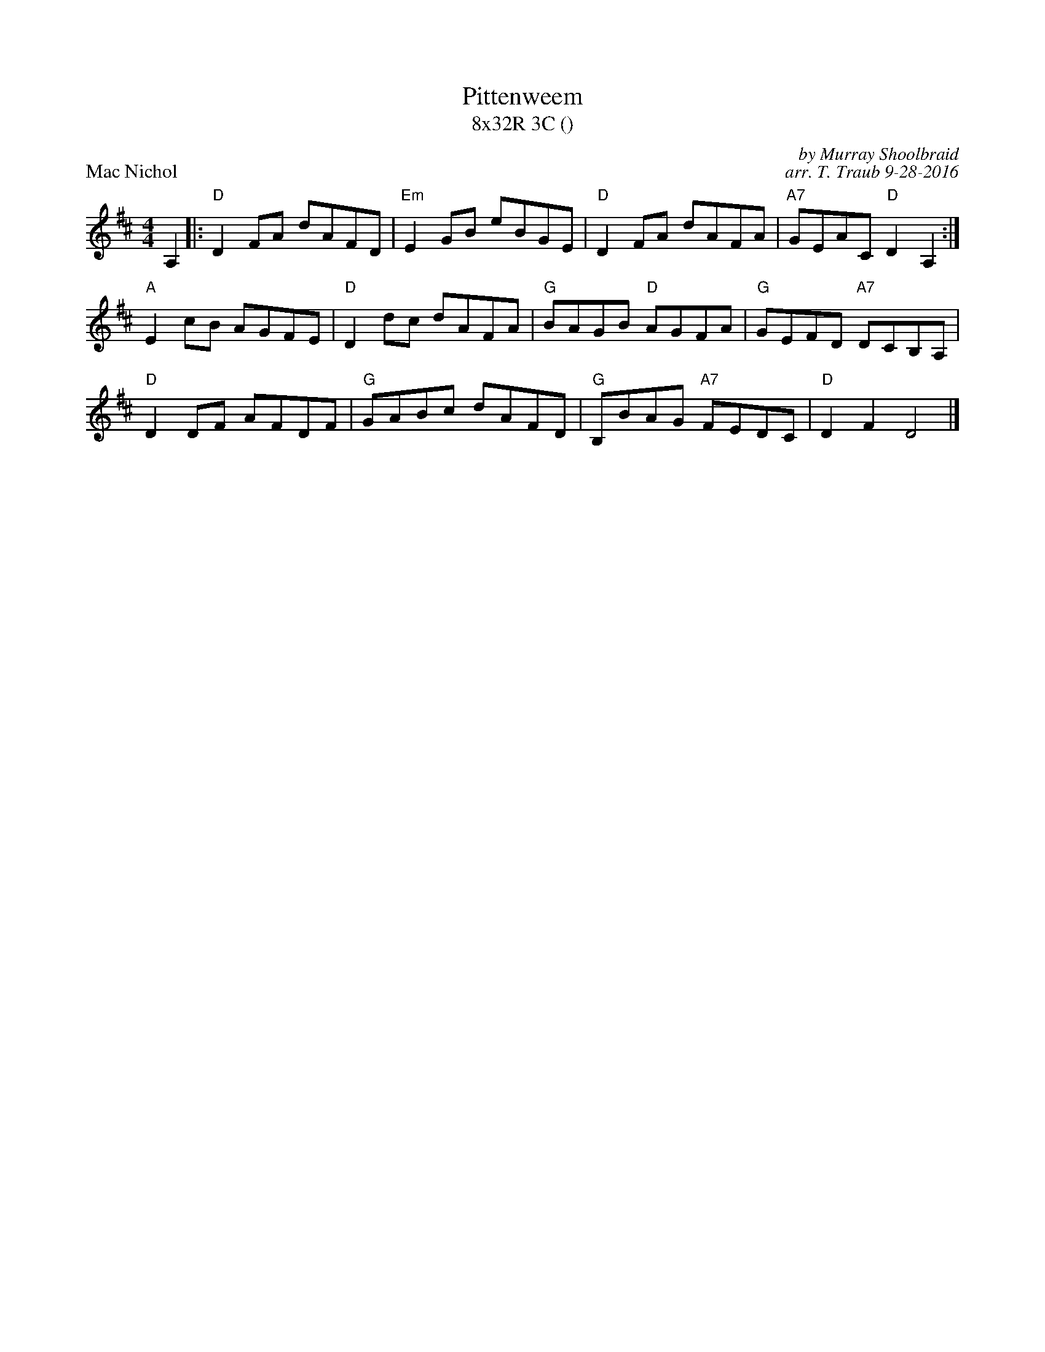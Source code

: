 X: 1
T: Pittenweem
T: 8x32R 3C ()
P: Mac Nichol
R: Hornpipe, reel
C: by Murray Shoolbraid
C: arr. T. Traub 9-28-2016
M: 4/4
L: 1/4
K: D
A,|: "D"DF/A/ d/A/F/D/|"Em"EG/B/ e/B/G/E/|"D"DF/A/ d/A/F/A/|"A7"G/E/A/C/ "D"DA, :|
"A"Ec/B/ A/G/F/E/|"D"Dd/c/ d/A/F/A/|"G"B/A/G/B/ "D"A/G/F/A/|"G"G/E/F/D/ "A7"D/C/B,/A,/|
"D"DD/F/ A/F/D/F/|"G"G/A/B/c/ d/A/F/D/|"G"B,/B/A/G/ "A7"F/E/D/C/|"D"DF D2|]
